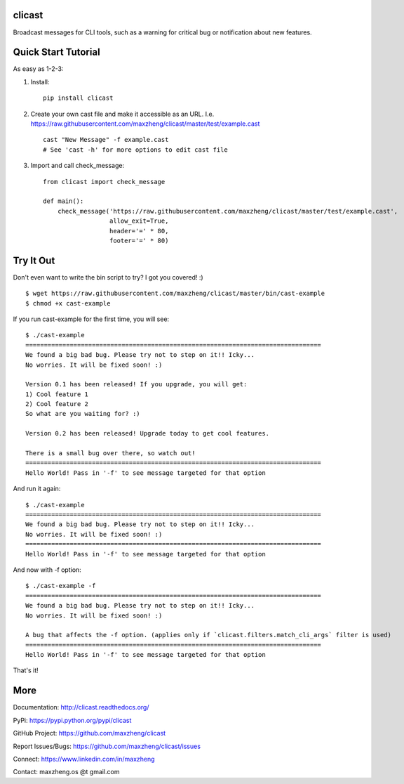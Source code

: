 clicast
=======

Broadcast messages for CLI tools, such as a warning for critical bug or notification about new features.

Quick Start Tutorial
====================

As easy as 1-2-3:

1. Install::

    pip install clicast

2. Create your own cast file and make it accessible as an URL.
   I.e. https://raw.githubusercontent.com/maxzheng/clicast/master/test/example.cast ::

    cast "New Message" -f example.cast
    # See 'cast -h' for more options to edit cast file

3. Import and call check_message::

    from clicast import check_message

    def main():
        check_message('https://raw.githubusercontent.com/maxzheng/clicast/master/test/example.cast',
                      allow_exit=True,
                      header='=' * 80,
                      footer='=' * 80)

Try It Out
==========

Don't even want to write the bin script to try? I got you covered! :) ::

    $ wget https://raw.githubusercontent.com/maxzheng/clicast/master/bin/cast-example
    $ chmod +x cast-example

If you run cast-example for the first time, you will see::

    $ ./cast-example
    ================================================================================
    We found a big bad bug. Please try not to step on it!! Icky...
    No worries. It will be fixed soon! :)

    Version 0.1 has been released! If you upgrade, you will get:
    1) Cool feature 1
    2) Cool feature 2
    So what are you waiting for? :)

    Version 0.2 has been released! Upgrade today to get cool features.

    There is a small bug over there, so watch out!
    ================================================================================
    Hello World! Pass in '-f' to see message targeted for that option

And run it again::

    $ ./cast-example
    ================================================================================
    We found a big bad bug. Please try not to step on it!! Icky...
    No worries. It will be fixed soon! :)
    ================================================================================
    Hello World! Pass in '-f' to see message targeted for that option

And now with -f option::

    $ ./cast-example -f
    ================================================================================
    We found a big bad bug. Please try not to step on it!! Icky...
    No worries. It will be fixed soon! :)

    A bug that affects the -f option. (applies only if `clicast.filters.match_cli_args` filter is used)
    ================================================================================
    Hello World! Pass in '-f' to see message targeted for that option

That's it!

More
====

Documentation: http://clicast.readthedocs.org/

PyPi: https://pypi.python.org/pypi/clicast

GitHub Project: https://github.com/maxzheng/clicast

Report Issues/Bugs: https://github.com/maxzheng/clicast/issues

Connect: https://www.linkedin.com/in/maxzheng

Contact: maxzheng.os @t gmail.com
